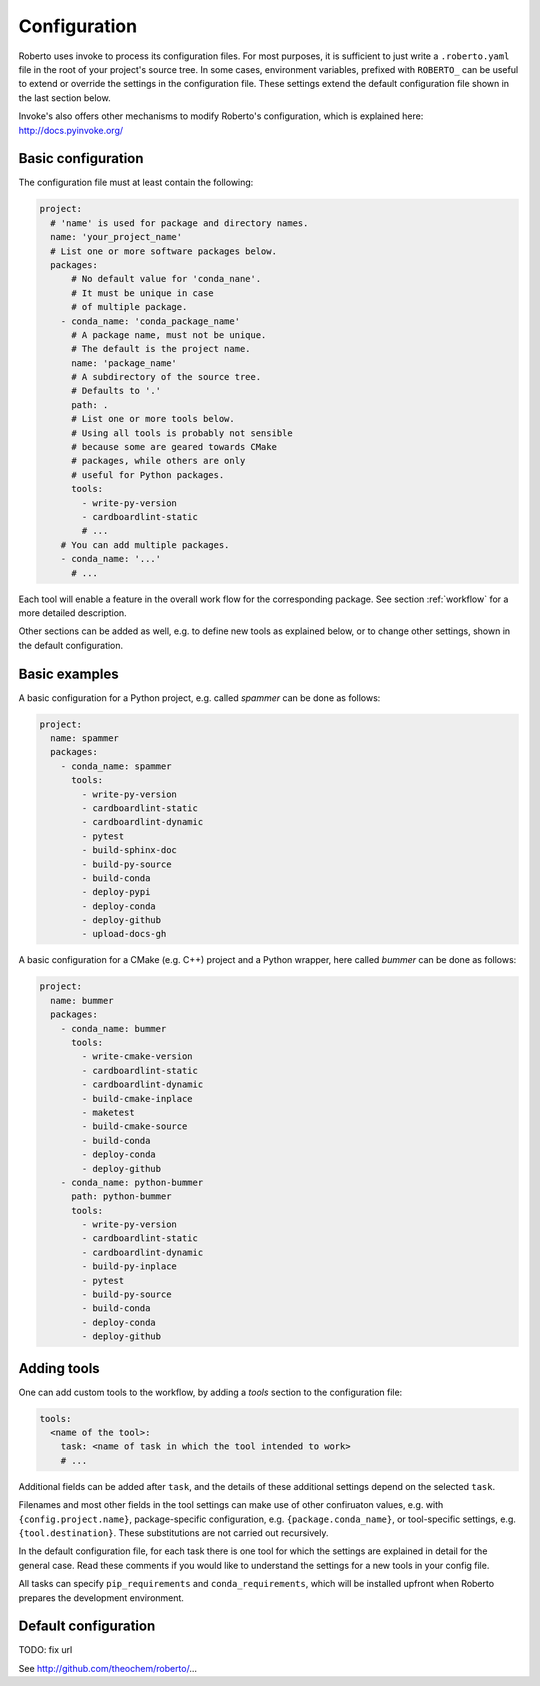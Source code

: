 .. _configuration:

Configuration
#############

Roberto uses invoke to process its configuration files. For most purposes,
it is sufficient to just write a ``.roberto.yaml`` file in the root of your
project's source tree. In some cases, environment variables, prefixed with
``ROBERTO_`` can be useful to extend or override the settings in the
configuration file. These settings extend the default configuration file shown
in the last section below.

Invoke's also offers other mechanisms to modify Roberto's configuration, which is
explained here: http://docs.pyinvoke.org/


Basic configuration
===================

The configuration file must at least contain the following:

.. code-block:: yaml

  project:
    # 'name' is used for package and directory names.
    name: 'your_project_name'
    # List one or more software packages below.
    packages:
        # No default value for 'conda_nane'.
        # It must be unique in case
        # of multiple package.
      - conda_name: 'conda_package_name'
        # A package name, must not be unique.
        # The default is the project name.
        name: 'package_name'
        # A subdirectory of the source tree.
        # Defaults to '.'
        path: .
        # List one or more tools below.
        # Using all tools is probably not sensible
        # because some are geared towards CMake
        # packages, while others are only
        # useful for Python packages.
        tools:
          - write-py-version
          - cardboardlint-static
          # ...
      # You can add multiple packages.
      - conda_name: '...'
        # ...

Each tool will enable a feature in the overall work flow for the corresponding
package. See section :ref:`workflow` for a more detailed description.

Other sections can be added as well, e.g. to define new tools as explained
below, or to change other settings, shown in the default configuration.

Basic examples
==============

A basic configuration for a Python project, e.g. called `spammer` can be done as
follows:

.. code-block:: yaml

    project:
      name: spammer
      packages:
        - conda_name: spammer
          tools:
            - write-py-version
            - cardboardlint-static
            - cardboardlint-dynamic
            - pytest
            - build-sphinx-doc
            - build-py-source
            - build-conda
            - deploy-pypi
            - deploy-conda
            - deploy-github
            - upload-docs-gh


A basic configuration for a CMake (e.g. C++) project and a Python wrapper, here
called `bummer` can be done as follows:

.. code-block:: yaml

    project:
      name: bummer
      packages:
        - conda_name: bummer
          tools:
            - write-cmake-version
            - cardboardlint-static
            - cardboardlint-dynamic
            - build-cmake-inplace
            - maketest
            - build-cmake-source
            - build-conda
            - deploy-conda
            - deploy-github
        - conda_name: python-bummer
          path: python-bummer
          tools:
            - write-py-version
            - cardboardlint-static
            - cardboardlint-dynamic
            - build-py-inplace
            - pytest
            - build-py-source
            - build-conda
            - deploy-conda
            - deploy-github



Adding tools
============

One can add custom tools to the workflow, by adding a `tools` section to the
configuration file:

.. code-block:: yaml

    tools:
      <name of the tool>:
        task: <name of task in which the tool intended to work>
        # ...

Additional fields can be added after ``task``, and the details of these
additional settings depend on the selected ``task``.

Filenames and most other fields in the tool settings can make use of
other confiruaton values, e.g. with ``{config.project.name}``, package-specific
configuration, e.g. ``{package.conda_name}``, or tool-specific settings, e.g.
``{tool.destination}``. These substitutions are not carried out recursively.

In the default configuration file, for each task there is one tool for which
the settings are explained in detail for the general case. Read these comments
if you would like to understand the settings for a new tools in your config
file.

All tasks can specify ``pip_requirements`` and ``conda_requirements``, which
will be installed upfront when Roberto prepares the development environment.


Default configuration
=====================

TODO: fix url

See http://github.com/theochem/roberto/...
